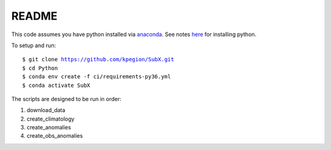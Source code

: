 README
------

This code assumes you have python installed via `anaconda <https://anaconda.org/anaconda/python>`__. See notes `here <https://sites.google.com/view/raybellwaves/pythonrsmas>`__ for installing python.

To setup and run:

.. parsed-literal:: 
    
    $ git clone https://github.com/kpegion/SubX.git
    $ cd Python
    $ conda env create -f ci/requirements-py36.yml
    $ conda activate SubX

The scripts are designed to be run in order:

1. download_data
2. create_climatology
3. create_anomalies
4. create_obs_anomalies
